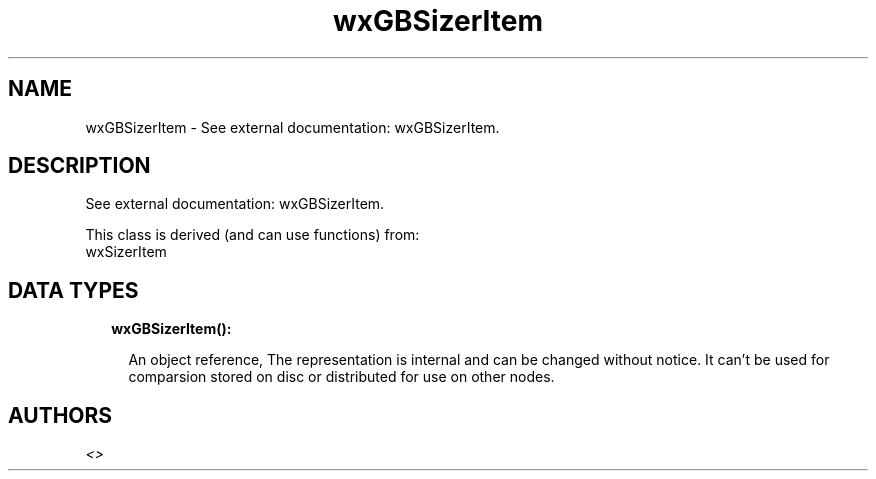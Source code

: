 .TH wxGBSizerItem 3 "wx 1.9.1" "" "Erlang Module Definition"
.SH NAME
wxGBSizerItem \- See external documentation: wxGBSizerItem.
.SH DESCRIPTION
.LP
See external documentation: wxGBSizerItem\&.
.LP
This class is derived (and can use functions) from: 
.br
wxSizerItem 
.SH "DATA TYPES"

.RS 2
.TP 2
.B
wxGBSizerItem():

.RS 2
.LP
An object reference, The representation is internal and can be changed without notice\&. It can\&'t be used for comparsion stored on disc or distributed for use on other nodes\&.
.RE
.RE
.SH AUTHORS
.LP

.I
<>